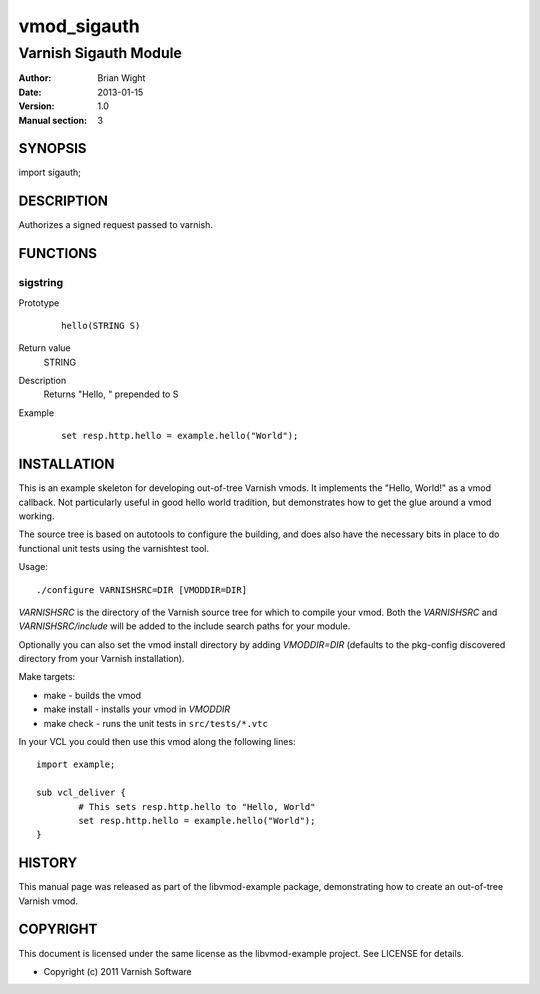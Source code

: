 ============
vmod_sigauth
============

----------------------
Varnish Sigauth Module
----------------------

:Author: Brian Wight
:Date: 2013-01-15
:Version: 1.0
:Manual section: 3

SYNOPSIS
========

import sigauth;

DESCRIPTION
===========

Authorizes a signed request passed to varnish.  

FUNCTIONS
=========

sigstring
---------

Prototype
        ::

                hello(STRING S)
Return value
	STRING
Description
	Returns "Hello, " prepended to S
Example
        ::

                set resp.http.hello = example.hello("World");

INSTALLATION
============

This is an example skeleton for developing out-of-tree Varnish
vmods. It implements the "Hello, World!" as a vmod callback. Not
particularly useful in good hello world tradition, but demonstrates how
to get the glue around a vmod working.

The source tree is based on autotools to configure the building, and
does also have the necessary bits in place to do functional unit tests
using the varnishtest tool.

Usage::

 ./configure VARNISHSRC=DIR [VMODDIR=DIR]

`VARNISHSRC` is the directory of the Varnish source tree for which to
compile your vmod. Both the `VARNISHSRC` and `VARNISHSRC/include`
will be added to the include search paths for your module.

Optionally you can also set the vmod install directory by adding
`VMODDIR=DIR` (defaults to the pkg-config discovered directory from your
Varnish installation).

Make targets:

* make - builds the vmod
* make install - installs your vmod in `VMODDIR`
* make check - runs the unit tests in ``src/tests/*.vtc``

In your VCL you could then use this vmod along the following lines::
        
        import example;

        sub vcl_deliver {
                # This sets resp.http.hello to "Hello, World"
                set resp.http.hello = example.hello("World");
        }

HISTORY
=======

This manual page was released as part of the libvmod-example package,
demonstrating how to create an out-of-tree Varnish vmod.

COPYRIGHT
=========

This document is licensed under the same license as the
libvmod-example project. See LICENSE for details.

* Copyright (c) 2011 Varnish Software
